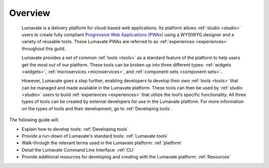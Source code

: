 .. _overview:

Overview
========

 Lumavate is a delivery platform for cloud-based web applications. Its platform allows :ref:`studio <studio>` users to create fully compliant `Progressive Web Applications (PWAs) <https://developers.google.com/web/progressive-web-apps/>`_ using a WYSIWYG designer and a variety of reusable tools. These Lumavate PWAs are referred to as :ref:`experiences <experiences>` throughout this guild.  
 	
 Lumavate provides a set of common :ref:`tools <tools>` as a standard feature of the platform to help users get the most out of our platform. These tools can be broken up into three different types: :ref:`widgets <widgets>`, :ref:`microservices <microservices>`, and :ref:`component-sets <component-sets>`. 

 However, Lumavate goes a step further, enabling developers to develop their own :ref:`tools <tools>` that can be managed and made available in the Lumavate platform. These tools can then be used by :ref:`studio <studio>` users to build :ref:`experiences <experiences>` that utilize the tool’s specific functionality. All three types of tools can be created by external developers for use in the Lumavate platform. For more information on the types of tools and their development, go to :ref:`Developing tools`. 

The following guide will:

* Explain how to develop tools: :ref:`Developing tools`
* Provide a run-down of Lumavate's standard tools: :ref:`Lumavate tools`
* Walk-through the relevant terms used in the Lumavate platform: :ref:`platform`
* Detail the Lumavate Command Line Interface: :ref:`CLI`
* Provide additional resources for developing and creating with the Lumavate platform: :ref:`Resources`
